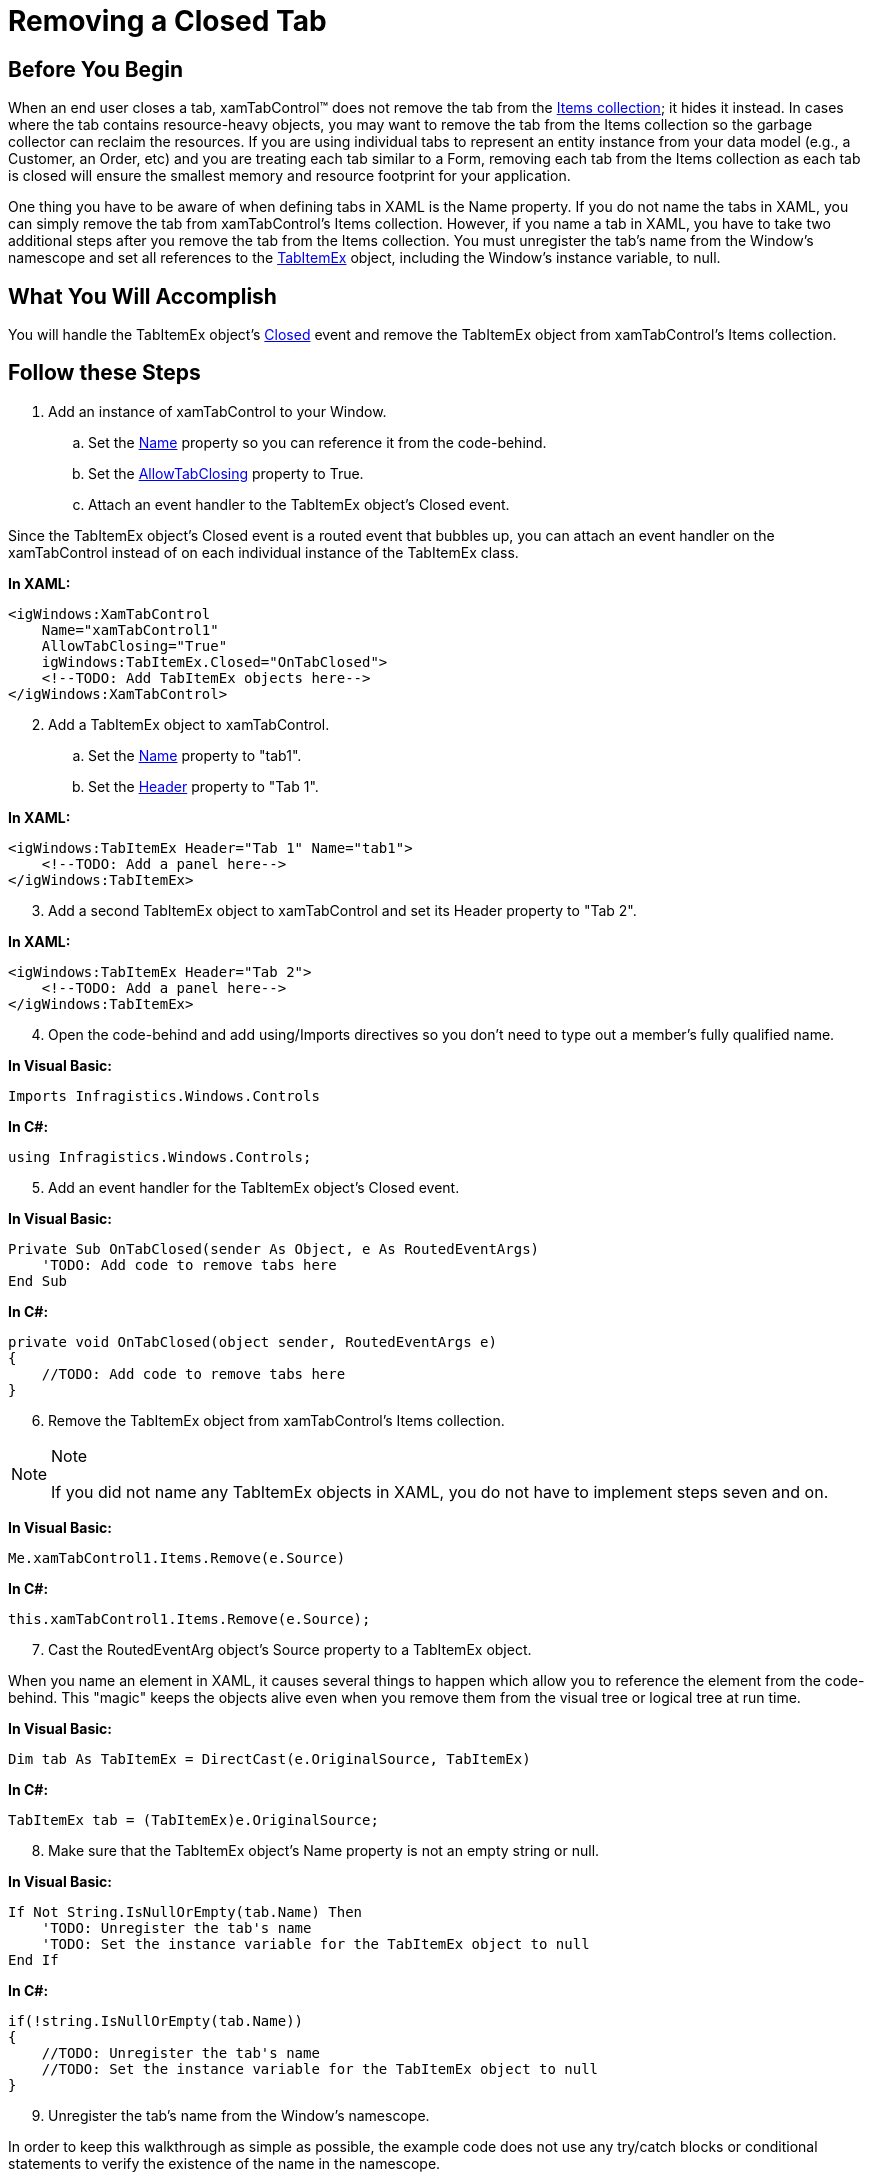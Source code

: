 ﻿////

|metadata|
{
    "name": "xamtabcontrol-removing-a-closed-tab",
    "controlName": ["xamTabControl"],
    "tags": ["Known Issues"],
    "guid": "{E19C859A-78FF-45DC-9872-1FF7AE956318}",  
    "buildFlags": [],
    "createdOn": "2012-01-30T19:39:54.4642459Z"
}
|metadata|
////

= Removing a Closed Tab

== Before You Begin

When an end user closes a tab, xamTabControl™ does not remove the tab from the link:{ApiPlatform}v{ProductVersion}~infragistics.windows.controls.xamtabcontrol.html[Items collection]; it hides it instead. In cases where the tab contains resource-heavy objects, you may want to remove the tab from the Items collection so the garbage collector can reclaim the resources. If you are using individual tabs to represent an entity instance from your data model (e.g., a Customer, an Order, etc) and you are treating each tab similar to a Form, removing each tab from the Items collection as each tab is closed will ensure the smallest memory and resource footprint for your application.

One thing you have to be aware of when defining tabs in XAML is the Name property. If you do not name the tabs in XAML, you can simply remove the tab from xamTabControl's Items collection. However, if you name a tab in XAML, you have to take two additional steps after you remove the tab from the Items collection. You must unregister the tab's name from the Window's namescope and set all references to the link:{ApiPlatform}v{ProductVersion}~infragistics.windows.controls.tabitemex.html[TabItemEx] object, including the Window's instance variable, to null.

== What You Will Accomplish

You will handle the TabItemEx object's link:{ApiPlatform}v{ProductVersion}~infragistics.windows.controls.tabitemex~closed_ev.html[Closed] event and remove the TabItemEx object from xamTabControl's Items collection.

== Follow these Steps

[start=1]
. Add an instance of xamTabControl to your Window.

.. Set the link:{ApiPlatform}v{ProductVersion}~infragistics.windows.controls.xamtabcontrol.html[Name] property so you can reference it from the code-behind.
.. Set the link:{ApiPlatform}v{ProductVersion}~infragistics.windows.controls.xamtabcontrol~allowtabclosing.html[AllowTabClosing] property to True.
.. Attach an event handler to the TabItemEx object's Closed event.

Since the TabItemEx object's Closed event is a routed event that bubbles up, you can attach an event handler on the xamTabControl instead of on each individual instance of the TabItemEx class.

*In XAML:*

----
<igWindows:XamTabControl 
    Name="xamTabControl1" 
    AllowTabClosing="True" 
    igWindows:TabItemEx.Closed="OnTabClosed">
    <!--TODO: Add TabItemEx objects here-->
</igWindows:XamTabControl>
----

[start=2]
. Add a TabItemEx object to xamTabControl.

.. Set the link:{ApiPlatform}v{ProductVersion}~infragistics.windows.controls.tabitemex.html[Name] property to "tab1".
.. Set the link:{ApiPlatform}v{ProductVersion}~infragistics.windows.controls.tabitemex.html[Header] property to "Tab 1".

*In XAML:*

----
<igWindows:TabItemEx Header="Tab 1" Name="tab1">
    <!--TODO: Add a panel here-->
</igWindows:TabItemEx>
----

[start=3]
. Add a second TabItemEx object to xamTabControl and set its Header property to "Tab 2".

*In XAML:*

----
<igWindows:TabItemEx Header="Tab 2">
    <!--TODO: Add a panel here-->
</igWindows:TabItemEx>
----

[start=4]
. Open the code-behind and add using/Imports directives so you don't need to type out a member's fully qualified name.

*In Visual Basic:*

----
Imports Infragistics.Windows.Controls
----

*In C#:*

----
using Infragistics.Windows.Controls;
----

[start=5]
. Add an event handler for the TabItemEx object's Closed event.

*In Visual Basic:*

----
Private Sub OnTabClosed(sender As Object, e As RoutedEventArgs) 
    'TODO: Add code to remove tabs here
End Sub
----

*In C#:*

----
private void OnTabClosed(object sender, RoutedEventArgs e)
{
    //TODO: Add code to remove tabs here
}
----

[start=6]
. Remove the TabItemEx object from xamTabControl's Items collection.

.Note
[NOTE]
====
If you did not name any TabItemEx objects in XAML, you do not have to implement steps seven and on.
====

*In Visual Basic:*

----
Me.xamTabControl1.Items.Remove(e.Source)
----

*In C#:*

----
this.xamTabControl1.Items.Remove(e.Source);
----

[start=7]
. Cast the RoutedEventArg object's Source property to a TabItemEx object.

When you name an element in XAML, it causes several things to happen which allow you to reference the element from the code-behind. This "magic" keeps the objects alive even when you remove them from the visual tree or logical tree at run time.

*In Visual Basic:*

----
Dim tab As TabItemEx = DirectCast(e.OriginalSource, TabItemEx)
----

*In C#:*

----
TabItemEx tab = (TabItemEx)e.OriginalSource;
----

[start=8]
. Make sure that the TabItemEx object's Name property is not an empty string or null.

*In Visual Basic:*

----
If Not String.IsNullOrEmpty(tab.Name) Then 
    'TODO: Unregister the tab's name
    'TODO: Set the instance variable for the TabItemEx object to null
End If
----

*In C#:*

----
if(!string.IsNullOrEmpty(tab.Name))
{
    //TODO: Unregister the tab's name
    //TODO: Set the instance variable for the TabItemEx object to null
}
----

[start=9]
. Unregister the tab's name from the Window's namescope.

In order to keep this walkthrough as simple as possible, the example code does not use any try/catch blocks or conditional statements to verify the existence of the name in the namescope.

*In Visual Basic:*

----
Me.UnregisterName(tab.Name)
----

*In C#:*

----
this.UnregisterName(tab.Name);
----

[start=10]
. Create a switch statement based on the TabItemEx object's Name property.

*In Visual Basic:*

----
Select Case tab.Name 
    'TODO:  Add Case statements here
End Select
----

*In C#:*

----
switch(tab.Name)
{
    //TODO: Add Case statements here
}
----

[start=11]
. Add Case statements for any name that you declared in XAML.

*In Visual Basic:*

----
Case "tab1" 
    'TODO: Set the instance variable that corresponds to the tab's name to Nothing
    Exit Select
----

*In C#:*

----
case "tab1":
    //TODO: Set the instance variable that corresponds to the tab's name to null
    break;
----

[start=12]
. In each Case statement, set the instance variable that corresponds to the tab's name to null.

If there are any other instance variables in your Window that reference the tab, you must also set those to null.

*In Visual Basic:*

----
tab1 = Nothing
----

*In C#:*

----
tab1 = null;
----

[start=13]
. Run the project.

You can close the tabs by middle clicking a tab's header. From the end user's perspective, the tab closing behavior does not change. However, if your tabs contain resource heavy objects, the end user's experience will be better as the tabs are garbage collected when they are closed.

== Related Topics

link:xamtabcontrol-add-a-tab-to-xamtabcontrol.html[Add a Tab to xamTabControl]

link:xamtabcontrol-add-content-to-a-tab.html[Add Content to a Tab]

link:xamtabcontrol-close-a-tab.html[Close a Tab]

link:xamtabcontrol-enable-multiple-tab-rows.html[Enable Multiple Tab Rows]

link:xamtabcontrol-select-a-tab.html[Select a Tab]

link:xamtabcontrol-tabs-dragging-and-reordering.html[Tabs Dragging and Reordering (xamTabControl)]